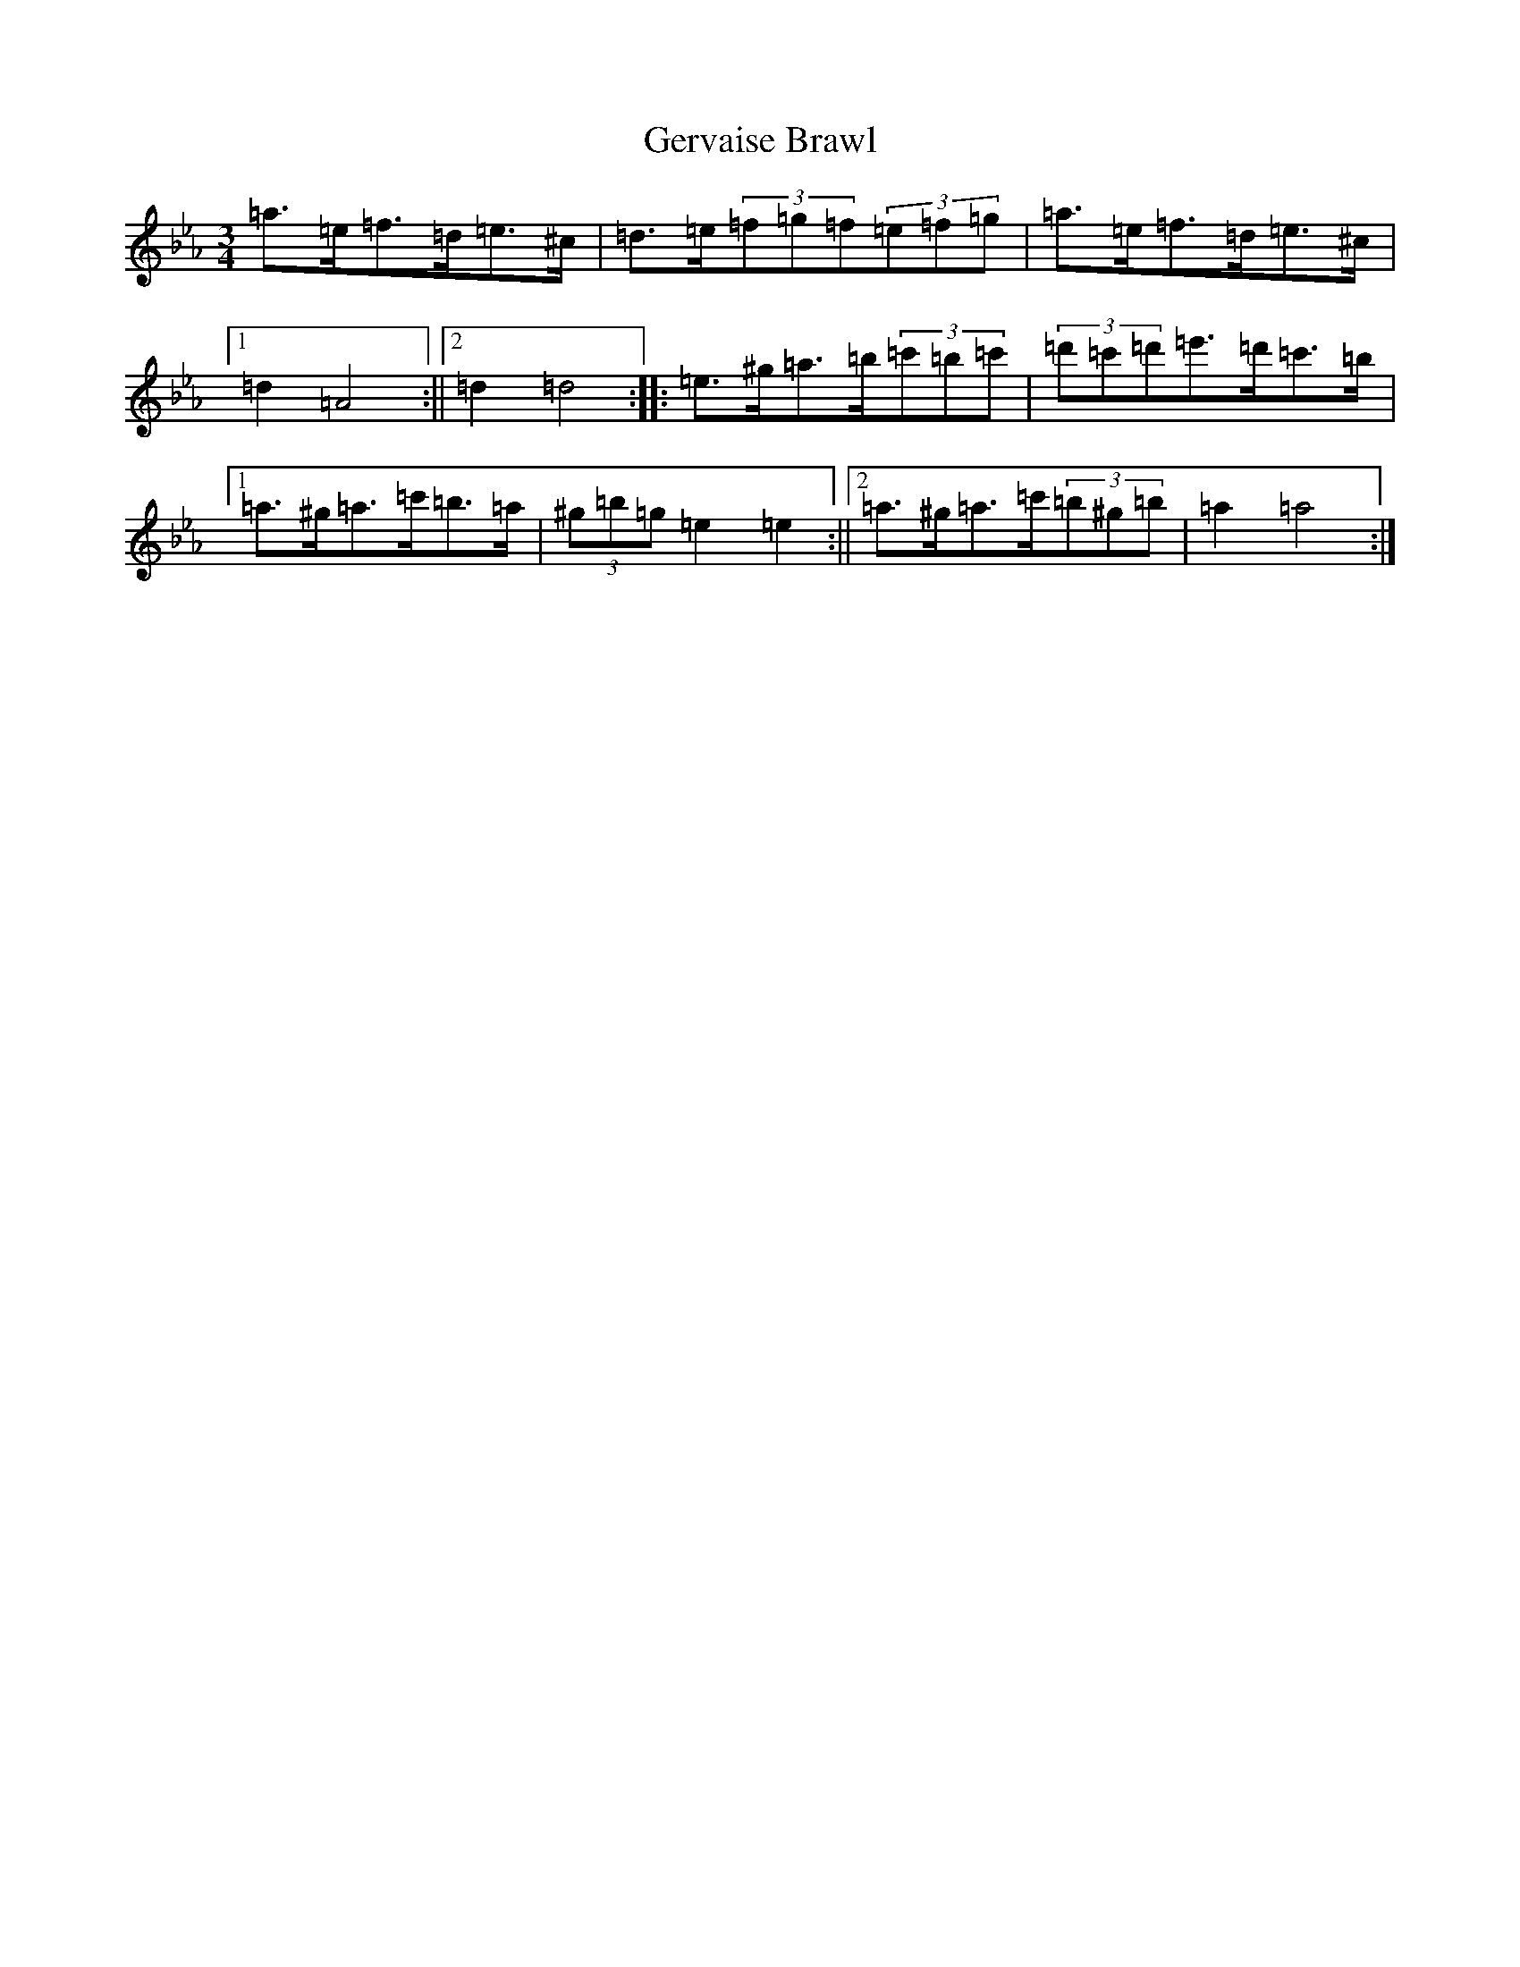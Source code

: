 X: 2228
T: Gervaise Brawl
S: https://thesession.org/tunes/13640#setting24192
Z: G minor
R: polka
M:3/4
L:1/8
K: C minor
=a>=e=f>=d=e>^c|=d>=e(3=f=g=f(3=e=f=g|=a>=e=f>=d=e>^c|1=d2=A4:||2=d2=d4:||:=e>^g=a>=b(3=c'=b=c'|(3=d'=c'=d'=e'>=d'=c'>=b|1=a>^g=a>=c'=b>=a|(3^g=b=g=e2=e2:||2=a>^g=a>=c'(3=b^g=b|=a2=a4:|